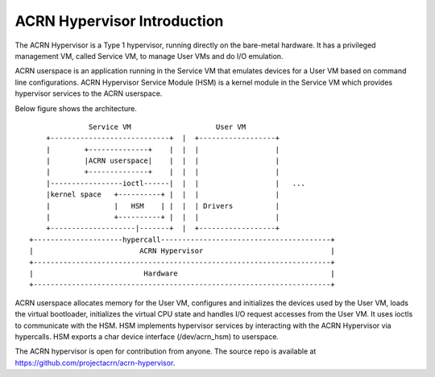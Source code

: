 .. SPDX-License-Identifier: GPL-2.0

ACRN Hypervisor Introduction
============================

The ACRN Hypervisor is a Type 1 hypervisor, running directly on the bare-metal
hardware. It has a privileged management VM, called Service VM, to manage User
VMs and do I/O emulation.

ACRN userspace is an application running in the Service VM that emulates
devices for a User VM based on command line configurations. ACRN Hypervisor
Service Module (HSM) is a kernel module in the Service VM which provides
hypervisor services to the ACRN userspace.

Below figure shows the architecture.

::

                Service VM                    User VM
      +----------------------------+  |  +------------------+
      |        +--------------+    |  |  |                  |
      |        |ACRN userspace|    |  |  |                  |
      |        +--------------+    |  |  |                  |
      |-----------------ioctl------|  |  |                  |   ...
      |kernel space   +----------+ |  |  |                  |
      |               |   HSM    | |  |  | Drivers          |
      |               +----------+ |  |  |                  |
      +--------------------|-------+  |  +------------------+
  +---------------------hypercall----------------------------------------+
  |                         ACRN Hypervisor                              |
  +----------------------------------------------------------------------+
  |                          Hardware                                    |
  +----------------------------------------------------------------------+

ACRN userspace allocates memory for the User VM, configures and initializes the
devices used by the User VM, loads the virtual bootloader, initializes the
virtual CPU state and handles I/O request accesses from the User VM. It uses
ioctls to communicate with the HSM. HSM implements hypervisor services by
interacting with the ACRN Hypervisor via hypercalls. HSM exports a char device
interface (/dev/acrn_hsm) to userspace.

The ACRN hypervisor is open for contribution from anyone. The source repo is
available at https://github.com/projectacrn/acrn-hypervisor.
